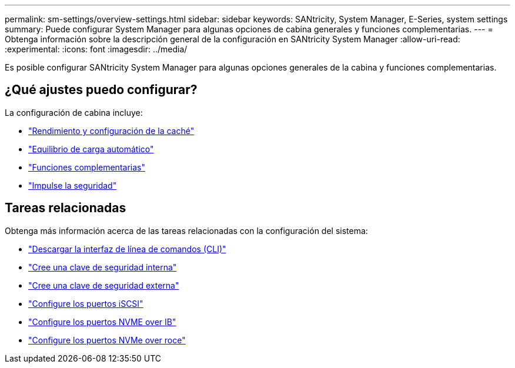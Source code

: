 ---
permalink: sm-settings/overview-settings.html 
sidebar: sidebar 
keywords: SANtricity, System Manager, E-Series, system settings 
summary: Puede configurar System Manager para algunas opciones de cabina generales y funciones complementarias. 
---
= Obtenga información sobre la descripción general de la configuración en SANtricity System Manager
:allow-uri-read: 
:experimental: 
:icons: font
:imagesdir: ../media/


[role="lead"]
Es posible configurar SANtricity System Manager para algunas opciones generales de la cabina y funciones complementarias.



== ¿Qué ajustes puedo configurar?

La configuración de cabina incluye:

* link:cache-settings-and-performance.html["Rendimiento y configuración de la caché"]
* link:automatic-load-balancing-overview.html"["Equilibrio de carga automático"]
* link:how-add-on-features-work.html["Funciones complementarias"]
* link:overview-drive-security.html["Impulse la seguridad"]




== Tareas relacionadas

Obtenga más información acerca de las tareas relacionadas con la configuración del sistema:

* link:download-cli.html["Descargar la interfaz de línea de comandos (CLI)"]
* link:create-internal-security-key.html["Cree una clave de seguridad interna"]
* link:create-external-security-key.html["Cree una clave de seguridad externa"]
* link:../sm-hardware/configure-iscsi-ports-hardware.html["Configure los puertos iSCSI"]
* link:../sm-hardware/configure-nvme-over-infiniband-ports-hardware.html["Configure los puertos NVME over IB"]
* link:../sm-hardware/configure-nvme-over-roce-ports-hardware.html["Configure los puertos NVMe over roce"]


